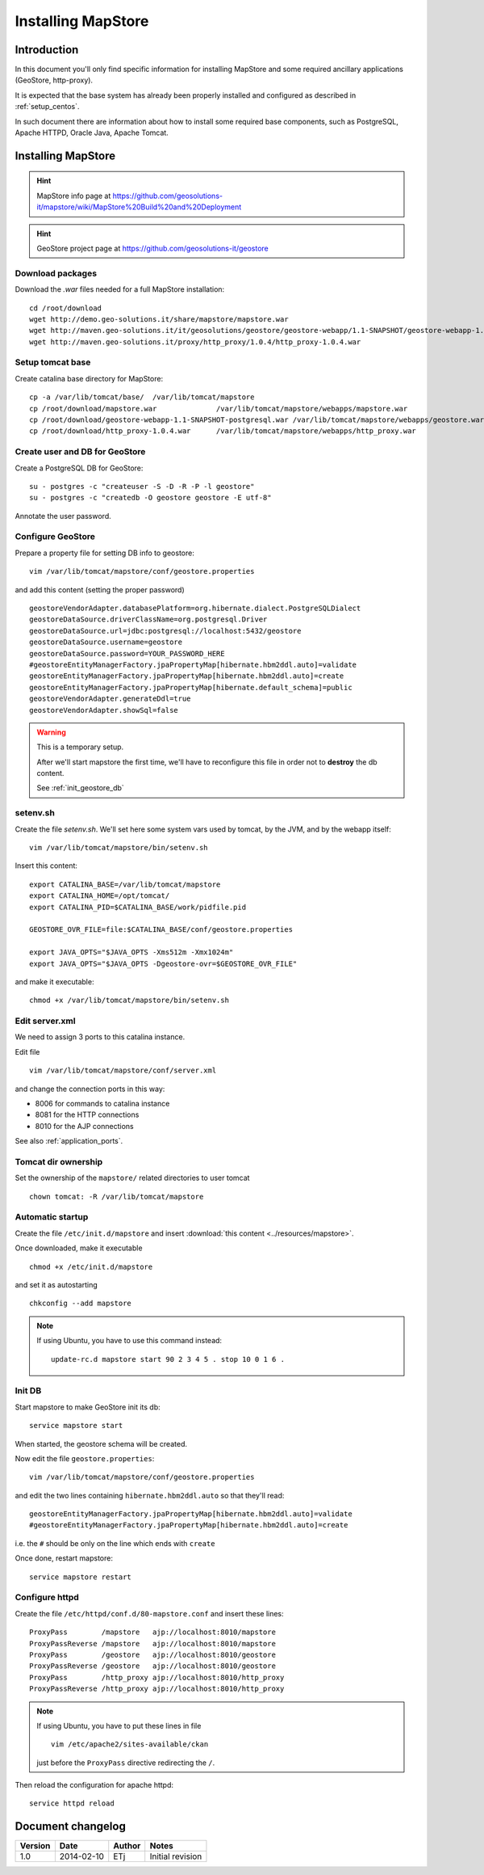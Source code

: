 .. _install_mapstore:

###################
Installing MapStore
###################


============
Introduction
============

In this document you'll only find specific information for installing MapStore and some required ancillary 
applications (GeoStore, http-proxy). 

It is expected that the base system has already been properly installed and configured as described in :ref:`setup_centos`.

In such document there are information about how to install some required base components, such as PostgreSQL, 
Apache HTTPD, Oracle Java, Apache Tomcat.

===================
Installing MapStore
===================

.. hint::
   MapStore info page at https://github.com/geosolutions-it/mapstore/wiki/MapStore%20Build%20and%20Deployment
   
.. hint::
   GeoStore project page at https://github.com/geosolutions-it/geostore
   

Download packages
-----------------

Download the `.war` files needed for a full MapStore installation::

   cd /root/download
   wget http://demo.geo-solutions.it/share/mapstore/mapstore.war
   wget http://maven.geo-solutions.it/it/geosolutions/geostore/geostore-webapp/1.1-SNAPSHOT/geostore-webapp-1.1-SNAPSHOT-postgresql.war
   wget http://maven.geo-solutions.it/proxy/http_proxy/1.0.4/http_proxy-1.0.4.war   

Setup tomcat base
-----------------

Create catalina base directory for MapStore::

   cp -a /var/lib/tomcat/base/  /var/lib/tomcat/mapstore
   cp /root/download/mapstore.war              /var/lib/tomcat/mapstore/webapps/mapstore.war
   cp /root/download/geostore-webapp-1.1-SNAPSHOT-postgresql.war /var/lib/tomcat/mapstore/webapps/geostore.war
   cp /root/download/http_proxy-1.0.4.war      /var/lib/tomcat/mapstore/webapps/http_proxy.war


Create user and DB for GeoStore
-------------------------------

Create a PostgreSQL DB for GeoStore::

   su - postgres -c "createuser -S -D -R -P -l geostore"
   su - postgres -c "createdb -O geostore geostore -E utf-8"
   
Annotate the user password.

Configure GeoStore
------------------

Prepare a property file for setting DB info to geostore::

   vim /var/lib/tomcat/mapstore/conf/geostore.properties
   
and add this content (setting the proper password) ::

   geostoreVendorAdapter.databasePlatform=org.hibernate.dialect.PostgreSQLDialect
   geostoreDataSource.driverClassName=org.postgresql.Driver
   geostoreDataSource.url=jdbc:postgresql://localhost:5432/geostore
   geostoreDataSource.username=geostore
   geostoreDataSource.password=YOUR_PASSWORD_HERE
   #geostoreEntityManagerFactory.jpaPropertyMap[hibernate.hbm2ddl.auto]=validate
   geostoreEntityManagerFactory.jpaPropertyMap[hibernate.hbm2ddl.auto]=create
   geostoreEntityManagerFactory.jpaPropertyMap[hibernate.default_schema]=public
   geostoreVendorAdapter.generateDdl=true
   geostoreVendorAdapter.showSql=false
   

.. warning::
   This is a temporary setup.
   
   After we'll start mapstore the first time, we'll have to reconfigure this file in order not to 
   **destroy** the db content.
   
   See :ref:`init_geostore_db`  


setenv.sh
---------

Create the file `setenv.sh`. 
We'll set here some system vars used by tomcat, by the JVM, and by the webapp itself::

   vim /var/lib/tomcat/mapstore/bin/setenv.sh

Insert this content::
  
   export CATALINA_BASE=/var/lib/tomcat/mapstore
   export CATALINA_HOME=/opt/tomcat/
   export CATALINA_PID=$CATALINA_BASE/work/pidfile.pid

   GEOSTORE_OVR_FILE=file:$CATALINA_BASE/conf/geostore.properties
   
   export JAVA_OPTS="$JAVA_OPTS -Xms512m -Xmx1024m"
   export JAVA_OPTS="$JAVA_OPTS -Dgeostore-ovr=$GEOSTORE_OVR_FILE"     
   
and make it executable::

   chmod +x /var/lib/tomcat/mapstore/bin/setenv.sh


Edit server.xml
---------------

We need to assign 3 ports to this catalina instance.

Edit file ::

   vim /var/lib/tomcat/mapstore/conf/server.xml

and change the connection ports in this way: 

- 8006 for commands to catalina instance
- 8081 for the HTTP connections
- 8010 for the AJP connections


See also :ref:`application_ports`.

Tomcat dir ownership
--------------------

Set the ownership of the ``mapstore/`` related directories to user tomcat ::

   chown tomcat: -R /var/lib/tomcat/mapstore
 

Automatic startup
-----------------

Create the file ``/etc/init.d/mapstore`` and insert :download:`this content <../resources/mapstore>`.

Once downloaded, make it executable ::

   chmod +x /etc/init.d/mapstore

and set it as autostarting  ::

   chkconfig --add mapstore

.. note::    
   If using Ubuntu, you have to use this command instead::
  
      update-rc.d mapstore start 90 2 3 4 5 . stop 10 0 1 6 .
      
   
.. _init_geostore_db:
   
Init DB
-------

Start mapstore to make GeoStore init its db::

   service mapstore start
   
When started, the geostore schema will be created.

Now edit the file ``geostore.properties``::    

   vim /var/lib/tomcat/mapstore/conf/geostore.properties
   
and edit the two lines containing ``hibernate.hbm2ddl.auto`` so that they'll read::

   geostoreEntityManagerFactory.jpaPropertyMap[hibernate.hbm2ddl.auto]=validate
   #geostoreEntityManagerFactory.jpaPropertyMap[hibernate.hbm2ddl.auto]=create

i.e. the ``#`` should be only on the line which ends with  ``create``

Once done, restart mapstore::

   service mapstore restart

   
Configure httpd
---------------
   
Create the file ``/etc/httpd/conf.d/80-mapstore.conf`` and insert these lines::

   ProxyPass        /mapstore   ajp://localhost:8010/mapstore                                                                                                                                                                                                                           
   ProxyPassReverse /mapstore   ajp://localhost:8010/mapstore
   ProxyPass        /geostore   ajp://localhost:8010/geostore                                                                                                                                                                                                                           
   ProxyPassReverse /geostore   ajp://localhost:8010/geostore
   ProxyPass        /http_proxy ajp://localhost:8010/http_proxy                                                                                                                                                                                                                           
   ProxyPassReverse /http_proxy ajp://localhost:8010/http_proxy

.. note::    
   If using Ubuntu, you have to put these lines in file ::
   
      vim /etc/apache2/sites-available/ckan 
      
   just before the ``ProxyPass`` directive redirecting the ``/``.    


Then reload the configuration for apache httpd::

   service httpd reload
   
==================
Document changelog
==================

+---------+------------+--------+------------------+
| Version | Date       | Author | Notes            |
+=========+============+========+==================+
| 1.0     | 2014-02-10 | ETj    | Initial revision |
+---------+------------+--------+------------------+
